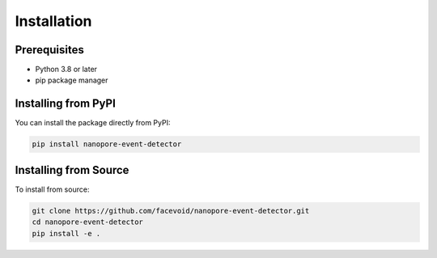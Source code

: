 Installation
===========

Prerequisites
------------

- Python 3.8 or later
- pip package manager

Installing from PyPI
------------------

You can install the package directly from PyPI:

.. code-block:: console

    pip install nanopore-event-detector

Installing from Source
--------------------

To install from source:

.. code-block:: console

    git clone https://github.com/facevoid/nanopore-event-detector.git
    cd nanopore-event-detector
    pip install -e .